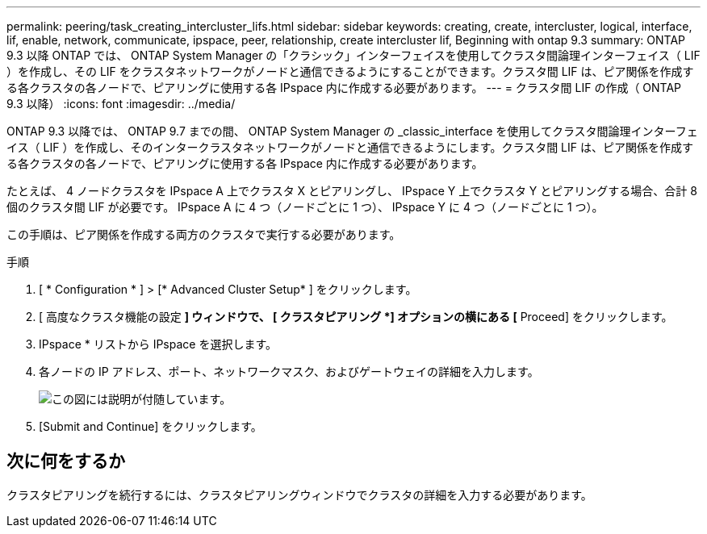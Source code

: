 ---
permalink: peering/task_creating_intercluster_lifs.html 
sidebar: sidebar 
keywords: creating, create, intercluster, logical, interface, lif, enable, network, communicate, ipspace, peer, relationship, create intercluster lif, Beginning with ontap 9.3 
summary: ONTAP 9.3 以降 ONTAP では、 ONTAP System Manager の「クラシック」インターフェイスを使用してクラスタ間論理インターフェイス（ LIF ）を作成し、その LIF をクラスタネットワークがノードと通信できるようにすることができます。クラスタ間 LIF は、ピア関係を作成する各クラスタの各ノードで、ピアリングに使用する各 IPspace 内に作成する必要があります。 
---
= クラスタ間 LIF の作成（ ONTAP 9.3 以降）
:icons: font
:imagesdir: ../media/


[role="lead"]
ONTAP 9.3 以降では、 ONTAP 9.7 までの間、 ONTAP System Manager の _classic_interface を使用してクラスタ間論理インターフェイス（ LIF ）を作成し、そのインタークラスタネットワークがノードと通信できるようにします。クラスタ間 LIF は、ピア関係を作成する各クラスタの各ノードで、ピアリングに使用する各 IPspace 内に作成する必要があります。

たとえば、 4 ノードクラスタを IPspace A 上でクラスタ X とピアリングし、 IPspace Y 上でクラスタ Y とピアリングする場合、合計 8 個のクラスタ間 LIF が必要です。 IPspace A に 4 つ（ノードごとに 1 つ）、 IPspace Y に 4 つ（ノードごとに 1 つ）。

この手順は、ピア関係を作成する両方のクラスタで実行する必要があります。

.手順
. [ * Configuration * ] > [* Advanced Cluster Setup* ] をクリックします。
. [ 高度なクラスタ機能の設定 *] ウィンドウで、 [ クラスタピアリング *] オプションの横にある [* Proceed] をクリックします。
. IPspace * リストから IPspace を選択します。
. 各ノードの IP アドレス、ポート、ネットワークマスク、およびゲートウェイの詳細を入力します。
+
image::../media/intercluster_lif_creation_93.gif[この図には説明が付随しています。]

. [Submit and Continue] をクリックします。




== 次に何をするか

クラスタピアリングを続行するには、クラスタピアリングウィンドウでクラスタの詳細を入力する必要があります。

